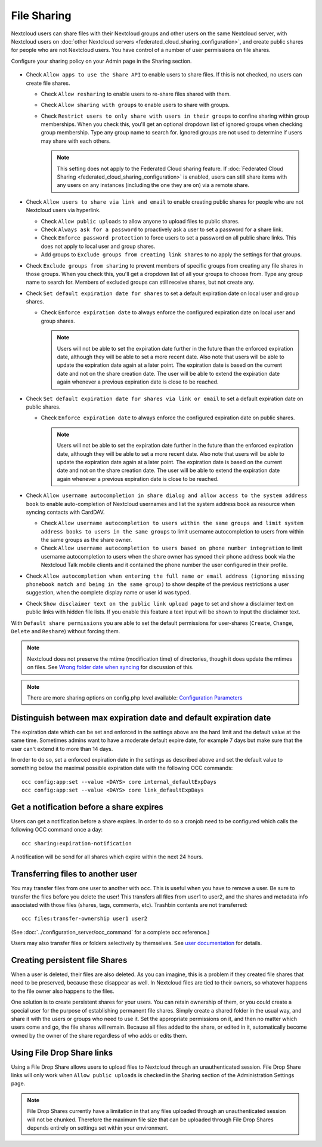 .. _file-sharing-configuration:

============
File Sharing
============

Nextcloud users can share files with their Nextcloud groups and other users on
the same Nextcloud server, with Nextcloud users on :doc:`other Nextcloud servers <federated_cloud_sharing_configuration>`, and create public shares for people who are not
Nextcloud users. You have control of a number of user permissions on file shares.

Configure your sharing policy on your Admin page in the Sharing section.

.. figure:: images/sharing-files-1.png

* Check ``Allow apps to use the Share API`` to enable users to share files. If
  this is not checked, no users can create file shares.

  * Check ``Allow resharing`` to enable users to re-share files shared with them.
  * Check ``Allow sharing with groups`` to enable users to share with groups.
  * Check ``Restrict users to only share with users in their groups`` to confine
    sharing within group memberships. When you check this, you'll
    get an optional dropdown list of ignored groups when checking group membership.
    Type any group name to search for.
    Ignored groups are not used to determine if users may share with each others.

    .. note:: This setting does not apply to the Federated Cloud sharing
       feature. If :doc:`Federated Cloud Sharing
       <federated_cloud_sharing_configuration>` is
       enabled, users can still share items with any users on any instances
       (including the one they are on) via a remote share.

* Check ``Allow users to share via link and email`` to enable creating public shares for
  people who are not Nextcloud users via hyperlink.

  * Check ``Allow public uploads`` to allow anyone to upload files to public shares.
  * Check ``Always ask for a password`` to proactively ask a user to set a password
    for a share link.
  * Check ``Enforce password protection`` to force users to set a password on all
    public share links. This does not apply to local user and group shares.
  * Add groups to ``Exclude groups from creating link shares`` to no apply the settings
    for that groups.

* Check ``Exclude groups from sharing`` to prevent members of specific groups
  from creating any file shares in those groups. When you check this, you'll
  get a dropdown list of all your groups to choose from. Type any group name to search for.
  Members of excluded groups can still receive shares, but not create any.
* Check ``Set default expiration date for shares`` to set a default expiration date
  on local user and group shares.

  * Check ``Enforce expiration date`` to always enforce the configured expiration date
    on local user and group shares.

    .. note:: Users will not be able to set the expiration date further
        in the future than the enforced expiration date, although they
        will be able to set a more recent date.
        Also note that users will be able to update the expiration date again at
        a later point. The expiration date is based on the current date and not on the share
        creation date. The user will be able to extend the expiration date again whenever a
        previous expiration date is close to be reached.

* Check ``Set default expiration date for shares via link or email`` to set a default expiration date on
  public shares.

  * Check ``Enforce expiration date`` to always enforce the configured expiration date
    on public shares.

    .. note:: Users will not be able to set the expiration date further
        in the future than the enforced expiration date, although they
        will be able to set a more recent date.
        Also note that users will be able to update the expiration date again at
        a later point. The expiration date is based on the current date and not on the share
        creation date. The user will be able to extend the expiration date again whenever a
        previous expiration date is close to be reached.


* Check ``Allow username autocompletion in share dialog and allow access to the system address book`` to enable
  auto-completion of Nextcloud usernames and list the system address book as resource when syncing contacts with CardDAV.

  * Check ``Allow username autocompletion to users within the same groups and limit system address books to users in the same groups`` to limit
    username autocompletion to users from within the same groups as the share owner.
  * Check ``Allow username autocompletion to users based on phone number integration`` to limit
    username autocompletion to users when the share owner has synced their phone address book via the Nextcloud Talk mobile clients and it contained the phone number the user configured in their profile.

* Check ``Allow autocompletion when entering the full name or email address (ignoring missing phonebook match and being in the same group)``
  to show despite of the previous restrictions a user suggestion, when the complete display name or user id was typed.
* Check ``Show disclaimer text on the public link upload page`` to set and show
  a disclaimer text on public links with hidden file lists. If you enable this feature a text input will be shown to input the disclaimer text.

With ``Default share permissions`` you are able to set the default permissions
for user-shares (``Create``, ``Change``, ``Delete`` and ``Reshare``) without
forcing them.

.. note:: Nextcloud does not preserve the mtime (modification time) of
   directories, though it does update the mtimes on files. See
   `Wrong folder date when syncing
   <https://github.com/owncloud/core/issues/7009>`_ for discussion of this.

.. note:: There are more sharing options on config.php level available:
   `Configuration Parameters <https://docs.nextcloud.com/server/latest/admin_manual/configuration_server/config_sample_php_parameters.html#sharing>`_

.. TODO ON RELEASE: Update version number above on release

.. _transfer_userfiles_label:

Distinguish between max expiration date and default expiration date
-------------------------------------------------------------------

The expiration date which can be set and enforced in the settings above are the hard limit and the
default value at the same time. Sometimes admins want to have a moderate default expire date,
for example 7 days but make sure that the user can't extend it to more than 14 days.

In order to do so, set a enforced expiration date in the settings as described above
and set the default value to something below the maximal possible expiration date with the following
OCC commands::

 occ config:app:set --value <DAYS> core internal_defaultExpDays
 occ config:app:set --value <DAYS> core link_defaultExpDays


Get a notification before a share expires
-----------------------------------------

Users can get a notification before a share expires. In order to do so a cronjob need to be
configured which calls the following OCC command once a day::

 occ sharing:expiration-notification

A notification will be send for all shares which expire within the next 24 hours.

Transferring files to another user
----------------------------------

You may transfer files from one user to another with ``occ``. This is useful
when you have to remove a user. Be sure to transfer the files before you delete
the user!  This transfers all files from user1 to user2, and the shares and
metadata info associated with those files (shares, tags, comments, etc).
Trashbin contents are not transferred::

 occ files:transfer-ownership user1 user2

(See :doc:`../configuration_server/occ_command` for a complete ``occ``
reference.)

Users may also transfer files or folders selectively by themselves.
See `user documentation <https://docs.nextcloud.com/server/latest/user_manual/en/files/transfer_ownership.html>`_ for details.

.. TODO ON RELEASE: Update version number above on release


Creating persistent file Shares
-------------------------------

When a user is deleted, their files are also deleted. As you can imagine, this
is a problem if they created file shares that need to be preserved, because
these disappear as well. In Nextcloud files are tied to their owners, so
whatever happens to the file owner also happens to the files.

One solution is to create persistent shares for your users. You can retain
ownership of them, or you could create a special user for the purpose of
establishing permanent file shares. Simply create a shared folder in the usual
way, and share it with the users or groups who need to use it. Set the
appropriate permissions on it, and then no matter which users come and go, the
file shares will remain. Because all files added to the share, or edited in it,
automatically become owned by the owner of the share regardless of who adds or
edits them.

Using File Drop Share links
------------------------------

Using a File Drop Share allows users to upload files to Nextcloud through an unauthenticated session.
File Drop Share links will only work when ``Allow public uploads`` is checked in the Sharing section of the Administration Settings page.

.. note:: File Drop Shares currently have a limitation in that any files uploaded through an unauthenticated session will not be chunked.
    Therefore the maximum file size that can be uploaded through File Drop Shares depends entirely on settings set within your environment.
